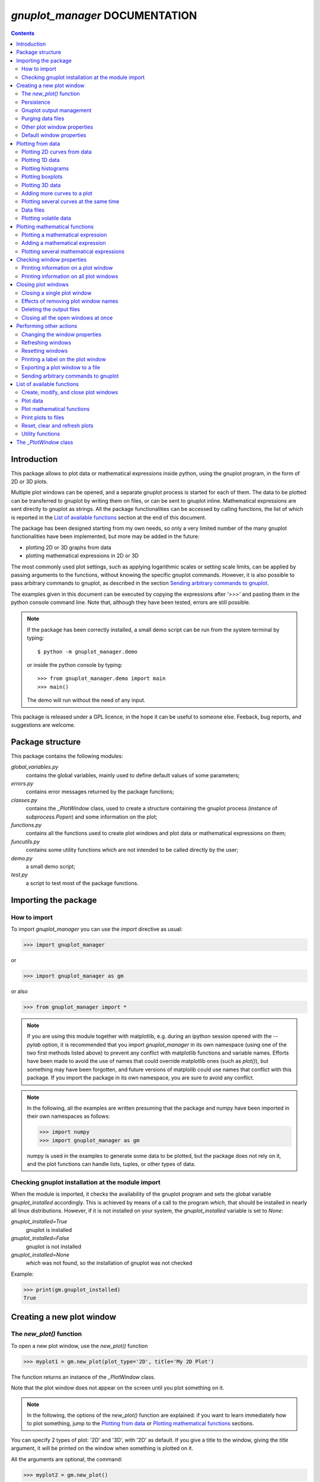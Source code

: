 
###############################
*gnuplot_manager* DOCUMENTATION
###############################

.. contents::

Introduction
============

This package allows to plot data or mathematical expressions inside python,
using the gnuplot program, in the form of 2D or 3D plots.

Multiple plot windows can be opened, and a separate gnuplot process 
is started for each of them.  The data to be plotted can be transferred
to gnuplot by writing them on files, or can be sent to gnuplot inline.
Mathematical expressions are sent directly to gnuplot as strings.
All the package functionalities can be accessed by calling functions,
the list of which is reported in the `List of available functions`_
section at the end of this document.

The package has been designed starting from my own needs, so only a
very limited number of the many gnuplot functionalities have been
implemented, but more may be added in the future:

- plotting 2D or 3D graphs from data
- plotting mathematical expressions in 2D or 3D

The most commonly used plot settings, such as applying logarithmic scales
or setting scale limits, can be applied by passing arguments to the functions,
without knowing the specific gnuplot commands.  However, it is also possible
to pass arbitrary commands to gnuplot, as described in the section
`Sending arbitrary commands to gnuplot`_.

The examples given in this document can be executed by copying the expressions
after *'>>>'* and pasting them in the python console command line. Note that,
although they have been tested, errors are still possible.

.. note:: If the package has been correctly installed, a small demo script can
   be run from the system terminal by typing::

   $ python -m gnuplot_manager.demo

   or inside the python console by typing::

   >>> from gnuplot_manager.demo import main
   >>> main()

   The demo will run without the need of any input.
    
This package is released under a GPL licence, in the hope it can be
useful to someone else. Feeback, bug reports, and suggestions are welcome.


Package structure
=================

This package contains the following modules:

*global_variables.py*
    contains the global variables, mainly used to define default values of 
    some parameters;
    
*errors.py*
    contains error messages returned by the package functions;
    
*classes.py*
    contains the *_PlotWindow* class, used to create a structure containing the
    gnuplot process (instance of *subprocess.Popen*) and some information on
    the plot;

*functions.py*
    contains all the functions used to create plot windows and plot 
    data or mathematical expressions on them;

*funcutils.py*
    contains some utility functions which are not intended to be called
    directly by the user;

*demo.py*
    a small demo script;

*test.py*
    a script to test most of the package functions.
    

Importing the package
=====================

How to import
-------------

To import *gnuplot_manager* you can use the *import* directive as usual:

>>> import gnuplot_manager

or 

>>> import gnuplot_manager as gm

or also

>>> from gnuplot_manager import *

.. note:: If you are using this module together with matplotlib, e.g. during an
   ipython session opened with the *--pylab* option, it is recommended that you import
   *gnuplot_manager* in its own namespace (using one of the two first methods
   listed above) to prevent any conflict with matplotlib functions and variable
   names. Efforts have been made to avoid the use of names that could
   override matplotlib ones (such as *plot()*), but something may have been forgotten,
   and future versions of matplolib could use names that conflict with this package.
   If you import the package in its own namespace, you are sure to avoid any conflict.

.. note:: In the following, all the examples are written presuming that the package
   and numpy have been imported in their own namespaces as follows:

   >>> import numpy
   >>> import gnuplot_manager as gm

   numpy is used in the examples to generate some data to be plotted, but the package
   does not rely on it, and the plot functions can handle lists, tuples, or other
   types of data.

Checking gnuplot installation at the module import
--------------------------------------------------

When the module is imported, it checks the availability of the gnuplot program
and sets the global variable *gnuplot_installed* accordingly.
This is achieved by means of a call to the program *which*, that should be
installed in nearly all linux distributions. However, if it is not installed
on your system, the *gnuplot_installed* variable is set to *None*:

*gnuplot_installed=True*
  gnuplot is installed
  
*gnuplot_installed=False*
  gnuplot is not installed
  
*gnuplot_installed=None*
  *which* was not found, so the installation of gnuplot was not checked

Example:

>>> print(gm.gnuplot_installed)
True


Creating a new plot window
==========================

The *new_plot()* function
-------------------------

To open a new plot window, use the *new_plot()* function

>>> myplot1 = gm.new_plot(plot_type='2D', title='My 2D Plot')

The function returns an instance of the *_PlotWindow* class.

Note that the plot window does not appear on the screen until you plot
something on it.

.. note:: In the following, the options of the *new_plot()* function
   are explained: if you want to learn immediately how to plot something,
   jump to the `Plotting from data`_ or `Plotting mathematical functions`_
   sections.

You can specify 2 types of plot: '2D' and '3D', with '2D' as default.
If you give a title to the window, giving the *title* argument,
it will be printed on the window when something is plotted on it.

All the arguments are optional, the command:

>>> myplot2 = gm.new_plot()

opens a '2D' plot without a title.

If invalid or inconsisted arguments are given to the *new_plot()* function,
a plot window is created using default values, and a tuple with a number
and an error message is stored in the *error* attribute of the *_PlotWindow* instance.
Examples:

>>> myplot3 = gm.new_plot(plot_type='4D')
>>> print(myplot3.error)
(14, 'unknown plot type "4D", using default "2D"')

.. note:: If you have tried all the examples described up to now, you have
   opened three *_PlotWindow* instances, none of which has opened a window on the screen,
   since there is nothing plotted yet.  You can  close all the open plot windows,
   terminating the associated gnuplot terminals, using the *plot_close_all()*
   function, described in the `Closing plot windows`_  section:
     
   >>> gm.plot_close_all()
   (0, 'Ok')
   

Persistence
-----------

If you give the *persistence=True* argument when opening a new plot, 
the window will remain visible after the gnuplot process has been closed, 
as described in the `Closing plot windows`_ section.
However, some operations, such as zooming and rescaling, may 
not be possible after the gnuplot process has been shut down.

>>> myplot = gm.new_plot(title='Persistent plot', persistence=True)

The default behavior is stored in the *PERSISTENCE* global variable:

>>> print(gm.PERSISTENCE)
False


Gnuplot output management
-------------------------

When you open a new plot window, you can specify how you like to treat 
the output of the associated gnuplot process, passing the 
*redirect_output* argument:

*redirect_output = False* 
    gnuplot output and errors are sent to */dev/stdout* and */dev/stderr*
    respectively, as it would happen when calling the program from the terminal.
    This can be useful when using gnuplot from the console, to get the output
    immediately;
*redirect_output = True* 
    the output is saved to files, which are stored in the directories
    *gnuplot.out/output/* and *gnuplot.out/errors/*;
*redirect_output = None* 
    the output is suppressed, sending it to */dev/null*.

You can specify a different behavior for each window you open:

>>> myplot1 = gm.new_plot(title='Output suppressed', redirect_output=None)
>>> myplot2 = gm.new_plot(title='Output saved on files', redirect_output=True)
>>> myplot3 = gm.new_plot(title='Output shown on console', redirect_output=False)

The default behavior is stored in the *REDIRECT_OUT* global variable:

>>> print(gm.REDIRECT_OUT)
False

.. note:: By default, gnuplot directs to */dev/stderr* the output
   of some of its commands, such as *print*, not only errors. 
   As an example, if you press the *h* key when the mouse pointer
   is inside a gnuplot window, gnuplot prints a list of the available commands.
   However, if the *redirect_output=True* has been specified, the menu appears
   on the file on which the */dev/stderr* (and not */dev/stdout*, as one would expect)
   has been redirected.  This depends on the gnuplot behavior and is not due to an
   erroneous redirection of the devices to the files.


Purging data files
------------------

By default, the old datafiles are removed each time new data or functions are plotted
on the plot window, unless the *replot=True* option is given [#replot]_.
If you want to change this behavior, preserving the data files,
you can pass the *purge=False* argument to the *new_plot()* function.

.. [#replot] a description of the *replot* argument is given in the
   `Adding more curves to a plot`_ section.
   

Other plot window properties
----------------------------

While opening the plot window, you can specify several other properties,
such as: type of terminal, window dimensions, position on the screen,
axis limits, labels, and so on.

Read the docstring of the *new_plot()* function for a list of all
the available options (press *q* to exit from the help page):

>>> help(gm.new_plot)

Default window properties
-------------------------

The default values used by the *new_plot()* function for terminal type, 
window dimensions and window position on the screen are *not*
the default ones used by newplot. They are stored in the following global variables:

- *DEFAULT_TERM*
- *DEFAULT_WIDTH*
- *DEFAULT_HEIGHT*
- *DEFAULT_XPOS*
- *DEFAULT_YPOS*

the first one is a string (e.g. 'x11'), while the other ones are numbers
expressing the window position and size in pixels.

If you want to open a plot window using gnuplot defaults, you can pass the 
*gnuplot_default* argument:

>>> myplot = gm.new_plot(gnuplot_default=True, title='Using gnuplot defaults')

.. note:: if you have tried the examples above, it is better that you call the
   *plot_close_all()* function to close all the plot windows opened in memory
   (none of which has something plotted yet):

   >>> gm.plot_close_all()
   (0,'Ok')


Plotting from data
==================

Plotting 2D curves from data
----------------------------

Before plotting 2D data, a 2D plot window must be opened first, as described
in the `Creating a new plot window`_ section:

>>> myplot2d = gm.new_plot(plot_type='2D', title='My 2D Plot')

To plot 2D data, use the *plot2d()* function, passing the *_PlotWindow* 
instance as first argument. The second and third arguments must be 
unidimensional data structures, such as numpy arrays, lists or tuples [#numbers]_,
having equal sizes, containing the x-values and y-values of the points to plot.
As an example, if the second and third argument are two arrays *x* and *y*:

- the first point to plot has coordinates (*x[0]*, *y[0]*)
- the second point has coordinates (*x[1]*, *y[1]*)
- and so on...

.. [#numbers] even single numbers, if you want to plot a single point.

The third argument (optional) is a string to be used as label in the 
plot legend.  Example:

>>> x = numpy.linspace(0,100,1001)
>>> y = x * x
>>> gm.plot2d(myplot2d, x, y, label='y=x^2')
(0, 'Ok')

.. image:: https://raw.githubusercontent.com/pietromandracci/gnuplot_manager/master/images/parabola-1.png
           
a gnuplot window should appear on the screen, and a parabola should be
plotted on it. The *plot2d()* function returns a tuple containing a
number and a string: if there are no errors, the number is zero and
the string is *'Ok'*, otherwise a number greater than zero and a string
describing the error are returned.

The list of all the error messages is contained in the *error.py* module:

>>> help(gm.errors)

Plotting 1D data
----------------

It is also possible to give to gnuplot a single set of data, usually if you
want to give y-values and let gnuplot automatically create the x-values,
by means of the *plot_1d()* function. The function works for 2D plot windows
only. Example:

>>> y = numpy.linspace(0,100,101)
>>> gm.plot1d(myplot2d, y, label='1D data')
(0,'Ok')

.. image:: https://raw.githubusercontent.com/pietromandracci/gnuplot_manager/master/images/plot1d.png

           
In the previous example gnuplot has used the ordinal numbers 1-100 as x-values
for the points of the plot.


Plotting histograms
-------------------

The *plot2d()* function can be used to plot histograms also. 
If the plot was opened passing the argument *style='histeps'*,
the data are plotted as an histogram, where each x-value is
interpreted as the center value of the bin, and each y-value
as the associated frequency. Example:

>>> myhistogram = gm.new_plot(style='histeps', title='My Histogram')
>>> bins = [1, 2, 3, 4, 5, 6, 7, 8, 9]
>>> freq = [1, 1, 4, 7, 8, 6, 3, 1, 0]
>>> gm.plot2d(myhistogram, bins, freq, label='My frequency data')
(0,'Ok')

.. image:: https://raw.githubusercontent.com/pietromandracci/gnuplot_manager/master/images/histogram-1.png

an histogram should be plotted. Note that, in this case, we have put
the *x* and *y* values in lists, instead of numpy arrays, but we could
have put them in tuples also, obtaining the same effect.

You can set the 'histeps' style on an already opened 2D plot
window  also, using the *plot_set()* function described in the
`Changing the window properties`_ section.


Plotting boxplots
-----------------

The function *plot_box()* allows to plot a boxplot from a set of data.
Example: 

>>> data = numpy.random.normal(3,20,50)
>>> gm.plot_box(myplot2d, data, width=100, label='My boxplot')
(0,'Ok')

.. image:: https://raw.githubusercontent.com/pietromandracci/gnuplot_manager/master/images/boxplot.png


Plotting 3D data
----------------

To plot 3D data, the plot window must be opened with the option
*plot_type = '3D'*, as described in the `Creating a new plot window`_
section:

>>> myplot3d = gm.new_plot(plot_type='3D', title='3D Plot')

then, the *plot3d()* function can be used to plot data on the window,
passing the *_PlotWindow* instance as first argument, and the x, y and
z values of the points to plot as the following arguments.

The x, y and z values to be plotted must be stored in 
unidimensional data structures of equal sizes, and contain the x, y,
and z coordinates of each point to plot. As an example, if you pass
the three arrays *x*, *y* and *z*: 

- the first point to plot has coordinates (*x[0]*, *y[0]*, *z[0]*)
- the second point has coordinates (*x[1]*, *y[1]*, *z[1]*)
- and so on...

Example of 3D curve plot:

>>> x = numpy.linspace(0,100,1001)
>>> y = numpy.linspace(0,200,1001)
>>> z = x * y
>>> gm.plot3d(myplot3d, x, y, z, label='3D curve')
(0, 'Ok')

.. image:: https://raw.githubusercontent.com/pietromandracci/gnuplot_manager/master/images/3Dplot-1.png

a 3D plot with a curve is plotted. If you click with the mouse on the window and move the pointer,
you can rotate the axes, changing the point of view (this is made by gnuplot, not by this package).

In the previous example, a curve in 3D is plotted, not a surface, since only a single *y* value is given
for each *x* value. To plot a surface, you must provide a set of *y* values for each *x* value, to form
a grid of values on the *x-y* plane. Example of the points needed to plot a *z=x+y* surface on a grid
of 4 x 4 points::
   
(x=0, y=0, z=0) (x=0, y=1, z=1) (x=0, y=2, z=2) (x=0, y=3, z=3)
(x=1, y=0, z=1) (x=1, y=1, z=2) (x=1, y=2, z=3) (x=1, y=3, z=4)
(x=2, y=0, z=2) (x=2, y=1, z=3) (x=2, y=2, z=4) (x=2, y=3, z=5)
(x=3, y=0, z=3) (x=3, y=1, z=4) (x=3, y=2, z=5) (x=3, y=3, z=6)

So the data to give to the *plot3d()* functions are:

>>> x = numpy.array([0, 0, 0, 0, 0, 1, 1, 1, 1, 1, 2, 2, 2, 2, 2, 3, 3, 3, 3, 3])
>>> y = numpy.array([0, 1, 2, 3, 0, 1, 2, 3, 0, 1, 2, 3, 0, 1, 2, 3, 0, 1, 2, 3])
>>> z = x + y
>>> gm.plot3d(myplot3d, x, y, z, label='z = x  + y')
(0, 'Ok')

A grid of crosses should be plotted, which are points of the *z = x + y* surface:

.. image:: https://raw.githubusercontent.com/pietromandracci/gnuplot_manager/master/images/3Dplot-2.png

Adding more curves to a plot
----------------------------

To add new data on the same plot, you must pass the *replot=True* argument:

>>> x1 = numpy.linspace(0,100,1001)
>>> y1 = x1 * x1
>>> gm.plot2d(myplot2d, x1, y1, label='My first 2D data')
(0, 'Ok')
>>> x2 = numpy.linspace(0,100,2001)
>>> y2 = x2 * x2 * x2 / 100
>>> gm.plot2d(myplot2d, x2, y2, label='My second 2D data', replot=True)
(0, 'Ok')

.. image:: https://raw.githubusercontent.com/pietromandracci/gnuplot_manager/master/images/plot2d-replot.png

However, if you want to plot multiple curves on the same plot,
it is more efficient to use the *plot_curves()* function described
in the next section.


Plotting several curves at the same time
----------------------------------------

The function *plot_curves()* allows to plot several curves at one time,
which is faster than plotting them one at a time using the *replot* option,
since gnuplot is called only once. Moreover, it lets you add a string with
arbitrary options to give to gnuplot.

Data to be plotted must be recorded in a list, each element of which
is itself a list, made of 4 elements for 2D plots, or 5 elements for 3D ones.

For 2D plots, each list element has the form *[x, y, label, options]*, while for 3D
plots it has the form *[x, y, z, label, options]*, where:

- *x* is the array of x coordinates of the points to plot:
  for 2d plot windows it can also be set to *None*,
  in which case the x-values for that curve are automatically created by gnuplot;
- *y* is the array of y coordinates of the points to plot;
- *z* is the array of z coordinates of the points to plot (only for 3D plots);
- *label* is a string with the label to show in the plot legend,
  or *None* if you do not want a label to be set
- *options* is a string with additional options you want to give to gnuplot, [#options]_
  or *None* if you do not want to give them

.. [#options] note that no check is made that the string contains valid gnuplot options.

Examples:

>>> x1 = numpy.linspace(0, 100, 101)
>>> y1 = 2 * x1
>>> z1 = x1 * y1
>>> x2 = numpy.linspace(0, 100, 201)
>>> y2 = 3 * x2
>>> z2 = x2 * y2 / 10
>>> list2d = [ [x1, y1, 'my first data 2D', None], [x2, y2, 'my second data 2D', 'with lines'] ]
>>> list3d = [ [x1, y1, z1, 'my first data 3D', None], [x2, y2, z2, 'my second data 3D', 'with linespoints'] ]

The first argument passed to *plot_curves()* must be the plot on which 
you want to operate, while the second is the list:

>>> gm.plot_curves(myplot2d, list2d)
(0, 'Ok')

.. image:: https://raw.githubusercontent.com/pietromandracci/gnuplot_manager/master/images/plot_curves-1.png

>>> gm.plot_curves(myplot3d, list3d)
(0, 'Ok')

.. image:: https://raw.githubusercontent.com/pietromandracci/gnuplot_manager/master/images/plot_curves-2.png

You can also use the function *plot_curves()* to plot a single curve, but the list
must have a single element, which is itself a list of 4 or 5 elements, 
so do not forget to put *double square brackets*:

>>> x1 = numpy.linspace(0,100,101)
>>> y1 = x1 * x1
>>> gm.plot_curves(myplot2d, [ [ x1, y1, 'only one curve', None] ])
(0, 'Ok')

.. image:: https://raw.githubusercontent.com/pietromandracci/gnuplot_manager/master/images/plot_curves-3.png

You can specify the *replot=True* option in the *plot_curves()* function also,  
if you want to add the new curves to the previously plotted ones.
Example:

>>> x1 = numpy.linspace(0,3.14, 101)
>>> y1 = numpy.sin(x1)
>>> x2 = numpy.linspace(0,3.14, 51)
>>> y2 = numpy.cos(x2)
>>> list2da = [ [x1, y1, 'my first data 2D', None], [x2, y2, 'my second data 2D', None] ]
>>> list2db = [ [x1, 2*y1, 'my third data 2D', None], [x2, 2*y2, 'my fourth data 2D', None] ]
>>> gm.plot_curves(myplot2d, list2da)
(0, 'Ok')

.. image:: https://raw.githubusercontent.com/pietromandracci/gnuplot_manager/master/images/plot_curves-4.png

>>> gm.plot_curves(myplot2d, list2db, replot=True)
(0, 'Ok')

.. image:: https://raw.githubusercontent.com/pietromandracci/gnuplot_manager/master/images/plot_curves-5.png

Data files
----------

The data to be plotted are written on files, which are saved
in the *gnuplot.out/data/* directory,
which is created in the current working directory.
The name of a data file has the following form:

*gnuplot_data_w<n>(<window-title>)_<type>_c<m>(<curve-label>).csv*

- *<n>* is the window number
- *<window-title>* is the string given to
  the *new_plot()* function as window title
- *<type>* is '1D', '2D' or '3D',
  where '1D' means that the x-values have been omitted
- *<m>* is the curve number
- *<curve-label>* is the string given to
  the plot function as label

If the window title and/or the curve label have not been given,
the filename will miss one or both the parts beween parentheses.

Note that, when composing filenames, characters listed in the 
*INVALID_CHARS* global variable are removed from the window titles 
and curve labels, and substituted with the char stored in the 
*SUBSTITUTE_CHAR* variable (which is *"_"*, unless you change it).


Plotting volatile data
----------------------

It is also possibile to pass data to gnuplot without writing them to
disk.  This can be achieved by passing the *volatile=True* argument
to any of the plot functions described in this section.  In this case
a data file is not created, instead the data are passed to gnuplot
as a string, together with the plotting commands, using the special
filename *'-'*. 

Note that plotting data in this way has some limitations: if there are
curves plotted from volatile data it is *not* possible to plot other
curves or functions on the same plot window using the *replot* option.
So if you want to mix on the same plot window volatile curves (i.e.
curves plotted using the *volatile* argument) together with non volatile
ones or functions, you must plot the volatile curves as the *last* plot
instruction.  Example:

>>> x = numpy.linspace(0,100,101)
>>> y = x * x
>>> z = y * x / 100
>>> gm.plot_function(myplot2d, 'x**2','function')
>>> gm.plot2d(myplot2d, x, y, label='non volatile data', replot=True)
>>> gm.plot2d(myplot2d, x, z, label='volatile data', volatile=True, replot=True)

.. image:: https://raw.githubusercontent.com/pietromandracci/gnuplot_manager/master/images/volatile.png

Note that while volatile data are plotted on a plot window, gnuplot
does not allow to toggle logarithmic scales.


Plotting mathematical functions
===============================

Plotting a mathematical expression
----------------------------------

If you have not opened a 2D plot window yet (e.g. because you have jumped
to this section from the index), you should do it now, using the *new_plot()*
function described in the `Creating a new plot window`_ section:

>>> myplot2d = gm.new_plot(plot_type='2D', title='My 2D Plot')

The function *plot_function()* allows to pass to gnuplot a string, representing
a mathematical function [#function_string]_:

>>> gm.plot_function(myplot2d, 'sin(x)', label='sin(x)')
(0, 'Ok')

.. [#function_string] No check is made that the string represents a valid
   mathematical expression. If it is not, gnuplot will print an error message
   on the console or on the file on which you have redirected */dev/stderr*
   (unless you have chosen to send it to */dev/null*).

.. image:: https://raw.githubusercontent.com/pietromandracci/gnuplot_manager/master/images/plot_function-1.png

To plot a 3D function, you must open a 3D plot window, if you don't have done
it yet:

>>> myplot3d = gm.new_plot(plot_type='3D', title='My 3D Plot')

>>> gm.plot_function(myplot3d, 'sin(x)*cos(y)', label='sin(x)*cos(y)')
(0, 'Ok')

.. image:: https://raw.githubusercontent.com/pietromandracci/gnuplot_manager/master/images/plot_function-2.png

If the *label* argument is not given or is set to *None*, gnuplot will automatically
use the function string as a label for the plot legend. If you don't want any label to be shown,
pass the argument *label=""* (empty string).



   
Adding a mathematical expression
--------------------------------

By default, *plot_function()* removes anything
that was previously plotted on the window. 
You can use the *replot=True* option to plot the function
on top of what was plotted before

>>> gm.plot_function(myplot2d, 'x*x', label='y=x^2')
(0, 'Ok')
>>> gm.plot_function(myplot2d, '2*x*x', label='y=2x^2', replot=True)
(0, 'Ok')

.. image:: https://raw.githubusercontent.com/pietromandracci/gnuplot_manager/master/images/plot_functions-1.png

Plotting several mathematical expressions
-----------------------------------------

The function *plot_functions()* allows to plot an arbitrary number of
mathematical expression in a single plot operation, and allows to give a string
with additional gnuplot options for each of them. 

The expression to be plotted must be recorded in a list, each element of which
is itself a list of 3 strings:

- the first one is the math expression;
- the second is the label to be shown on the plot legend;
- the third contains additional options you want to give to gnuplot, [#options2]_
  or *None* if you do not want to give them.

.. [#options2] note that no check is made that the string contains valid gnuplot options.  

>>> list2d = [ ['x*x', 'y=x^2', 'with lines'],  ['2*x*x', 'y=2x^2','with points'] ]
>>> gm.plot_functions(myplot2d, list2d)
(0, 'Ok')

.. image:: https://raw.githubusercontent.com/pietromandracci/gnuplot_manager/master/images/plot_functions-2.png

>>> list3d = [ ['sin(x)*cos(y)', 'z=sin(x)cos(y)', None], ['2*sin(x)*cos(y)', 'z=2sin(x)cos(y)', None] ]
>>> gm.plot_functions(myplot3d, list3d)
(0, 'Ok')

.. image:: https://raw.githubusercontent.com/pietromandracci/gnuplot_manager/master/images/plot_functions-3.png

If you don't want to set labels manually, put *None* in their place and gnuplot
will automatically create them, or put "" (empty string) and they will not be set.

You can pass the *replot=True* argument to plot functions without 
deleting anything was plotted before.

A single math expression can be plotted also (remember double square brackets):

>>> gm.plot_functions(myplot2d, [ ['x*x', 'y=x^2', None] ])
(0, 'Ok')

.. image:: https://raw.githubusercontent.com/pietromandracci/gnuplot_manager/master/images/plot_functions-4.png
           

Checking window properties
==========================

Printing information on a plot window 
--------------------------------------

The *plot_check()* function prints information about the plot window
given as argument: 

>>> myplot = gm.new_plot(plot_type='2D', title='2D plot')
>>> x = numpy.linspace(0,100,101)
>>> y = x * x
>>> z = y * x / 100
>>> gm.plot2d(myplot, x, y, label='y=x^2')
(0, 'Ok')
>>> gm.plot_function(myplot, 'x**2', replot=True)
(0, 'Ok')
>>> gm.plot2d(myplot, x, z, label='y=x^3/100', volatile=True, replot=True)
(0, 'Ok')
>>> gm.plot_check(myplot)
Window number:        2
Terminal type:        "x11"
Persistence:          "False"
Purge:                "True"
Window type:          "2D"
Window title:         "2D plot"
Number of functions:  1
Number of curves:     1
Number of volatiles:  1
X-axis range:         [None,None]
Y-axis range:         [None,None]

(0, 'Ok')


If the *expanded=True* argument is given, it prints more information,
including the PID of the gnuplot process and the names of the
datafiles:

>>> gm.plot_check(myplot, expanded=True)
Window number:        2
Terminal type:        "x11"
Persistence:          "False"
Purge:                "True"
Window type:          "2D"
Window title:         "2D plot"
Number of functions:  1
Number of curves:     1
Number of volatiles:  1
X-axis range:         [None,None]
Y-axis range:         [None,None]
Gnuplot process PID:  18801
Gnuplot output file:  "/dev/stdout"
Gnuplot errors file:  "/dev/stderr"
Functions
#  0: "x**2"
Curves
#  0: "gnuplot.out/data/gnuplot_data_w2_2D(2D plot)_c0(y=x^2).csv"

(0,'Ok')     


The function takes two more arguments:

*printout* (default is *True*): 
    if set to *True*, the output is printed on */dev/stdout/* 
*getstring* (default is *False*): 
    if set to *True*, a string with the output is returned. 
    This can be useful to write the output to a file or inside a GUI window.            


Printing information on all plot windows
----------------------------------------

The *plot_list()* function prints the same information given by the
*plot_check()* function  for all open windows. 


Closing plot windows
====================

Closing a single plot window
----------------------------

When you do not need a plot window anymore, you can close it by means of
the *plot_close()* function, which performs the following actions:

- terminates the gnuplot process associated to the *_PlotWindow* instance
  given as argument, by sending the *quit* gnuplot command to it;
- sets the *plot_type* attribute of the *_PlotWindow* instance  to *None*;
- removes the *_PlotWindow* instance from the *window_list* global variable.

.. note:: Closing the window on the screen by clicking on its 
   close button, *does not* close the gnuplot terminal and 
   *does not* remove the *_PlotWindow* instance from the list.

The name given to the *_PlotWindow* instance (e.g. *myplot*) is not removed
from the namespace. However, if you try to pass it to any function of the package,
an error message is returned:

>>> gm.plot_close(myplot2d)
(0. 'Ok')
>>> gm.plot_function(myplot2d, 'x**2')
(11, 'trying to operate on a closed plot window')


Effects of removing plot window names
-------------------------------------

Note that if you create a plot window with a name (e.g. *myplot*) and then
a second one with the same name, the first one is still in memory
(and the associated gnuplot process is still active), but is not
linked to that name (*myplot*) anymore. Example::

    >>> myplot = gm.new_plot()
    >>> myplot = gm.new_plot(plot_type='3D')
    >>> gm.plot_list()
    Window number:        0
    Terminal type:        "x11"
    Persistence:          "False"
    Purge:                "True"
    Window type:          "2D"
    Window title:         "None"
    Number of functions:  0
    Number of curves:     0
    Number of volatiles:  0
    X-axis range:         [None,None]
    Y-axis range:         [None,None]

    Window number:        1
    Terminal type:        "x11"
    Persistence:          "False"
    Purge:                "True"
    Window type:          "3D"
    Window title:         "None"
    Number of functions:  0
    Number of curves:     0
    Number of volatiles:  0
    X-axis range:         [None,None]
    Y-axis range:         [None,None]
    Z-axis range:         [None,None]   
   (0, 'Ok')

Here we have used the *plot_list()* function, which is described in the
`Checking window properties`_ section, to list all the open windows.
Now we have two plot windows, one 2D and one 3D, but only the second one
is linked to the name *myplot*, while the first one is not linked anymore
to any name. However, the first window is still present in the *window_list*
global variable, so it is shown in the list of windows.

Similarly, if you remove the plot window name from the namespace (e.g. by the
*del* command) without having called the *plot_close()* function before,
the associated *_PlotWindow* instance and its gnuplot process are *not* closed,
and are still present in the *window_list* variable. Example::

    >>> myplot = gm.new_plot()
    >>> gm.plot_list()
    Window number:        0
    Terminal type:        "x11"
    Persistence:          "False"
    Purge:                "True"
    Window type:          "2D"
    Window title:         "None"
    Number of functions:  0
    Number of curves:     0
    Number of volatiles:  0
    X-axis range:         [None,None]
    Y-axis range:         [None,None]    

    (0, 'Ok') 
    >>> del myplot
    >>> gm.plot_check(myplot)
    Traceback (most recent call last):
      File "<stdin>", line 1, in <module>
    NameError: name 'myplot' is not defined

    >>> gm.plot_list()
    Window number:        0
    Terminal type:        "x11"
    Persistence:          "False"
    Purge:                "True"
    Window type:          "2D"
    Window title:         "None"
    Number of functions:  0
    Number of curves:     0
    Number of volatiles:  0    
    X-axis range:         [None,None]
    Y-axis range:         [None,None]    

    (0, 'Ok')    

After deleting the *myplot* name, it is not possible to check the plot window
by means of the *plot_check()* function, because the window is not anymore linked
to the name *myplot*.
Instead, we can still check the plot window using the *plot_list()* function,
since it relies on the content of the *window_list* global variable, which
was not altered by the *del* command.

You could also create a plot window (i.e. a *_PlotWindow* instance) withou giving
a name to it:

>>> x = linspace(0,100,101)
>>> gm.plot1d(gm.new_plot(),x)

in this way, the plot window is created and passed directly as argument to
the plot function (*plot1d()* in this example) without giving a name to it.
Also in this case, the newly created plot window will appear in  the output
of the *plot_list()* function.
    
The *plot_close_all()* function, described in the
`Closing all the open windows at once`_ paragraph, closes all the plot windows
(and terminates their associated gnuplot processes), including the ones 
which are not linked to any name.


Deleting the output files
-------------------------

When a plot window is closed, the data files associated to the curves
are deleted or not, depending on the value of its *purge* attribute,
which was set when the plot window was opened according to the value
of the *purge* argument passed to the *new_plot()* function.
Examples:

>>> myplot = gm.new_plot(purge=True)

the datafiles will be deleted each time new data is plotted (without giving
the *replot=True* argument) and when the window is closed;

>>> myplot = gm.new_plot(purge=False)

the datafiles will *not* be deleted each time new data is plotted and
*not* be deleted when the window is closed.


The default behavior is stored in the *PURGE_DATA* global variable:

>>> print(gm.PURGE_DATA)
True

If the plot was opened passing the *redirect_output=True* argument,  
the files on which the gnuplot output and errors have been redirected
are deleted or not in the same way. If you want to preserve them,
when the the window has the *purge* option active, you can pass the
*keep_output=True* argument to the *plot_close()* function.


The optional *delay* parameter specifies a time (in seconds) to wait before
deleting the data files, after the *quit* command has been sent to gnuplot.
This can be useful in some circumstances, for example if you want to create
a persistent window, plot something complex on it, and then close the gnuplot
process leaving only the window open:

>>> myplot = gm.new_plot(persistence=True, purge=True)
>>> x = numpy.linspace(0, 1000, 1000000)
>>> y = x * x
>>> gm.plot2d(myplot, x, y)
(0, 'Ok')
>>> gm.plot_close(myplot, delay=1)
(0, 'Ok')

When the *plot_close()* function is called, it immediately sends the
*quit* command to gnuplot, but it is executed only when gnuplot
has completed the plot operation started by the *plot2d()* function.
If the datafiles were deleted immediately after sending the *quit* command,
they could be removed while the plot operation (plotting one million points) is still in progress.


Closing all the open windows at once
------------------------------------

The *plot_close_all()* function closes all the plot windows listed in the *window_list*
global variable, and empties it. It works calling the *plot_close()* function, so it gets
the same arguments.

>>> gm.plot_close_all()
(0, 'Ok')

By default, the function tries to delete the *gnuplot.out* directory, if it is empty.
If you don't want to delete it, you can pass the *purge_dir=False* argument.


Performing other actions
========================

Changing the window properties
------------------------------

You can change some properties of a plot window, such as logarithmic scale or
range of the axes, using the *plot_set()* function.
Example, to set logarithmic x axis:

>>> myplot = gm.new_plot(logx=False)
>>> gm.plot_set(myplot, logx=True)   # I have changed my mind...
(0, 'Ok')

By default, the new options are applied when a new curve or
function is plotted: if you want to apply them immediately, on
the already plotted items, pass the *replot=True* argument:

>>> x = numpy.linspace(1, 100, 100)
>>> y = numpy.exp(x)
>>> gm.plot2d(myplot, x, y)
(0, 'Ok')
>>> gm.plot_set(myplot, logx=False, logy=True, replot=True)
(0, 'Ok')

To know which settings are available, read the function docstring:

>>> help(gm.plot_set)

Only a few of the many possible settings provided by gnuplot
are implemented in this function. However, you can use the *plot_command()*
function to send to gnuplot any command you wish, as described in the
section `Sending arbitrary commands to gnuplot`_.


Refreshing windows
------------------

You can refresh the plot window at any time using the *plot_replot()* function:

>>> gm.plot_replot(myplot)
(0, 'Ok')

If you have closed the window by clicking on its close button, this will cause
it to reappear.

You can refresh all plot windows at once by the *plot_replot_all()* function:

>>> gm.plot_replot_all()
(0, 'Ok')


Resetting windows
-----------------

The *plot_reset()* function allows to reset the window properties:

- removes all the curves and functions
- clears the plot area

The *plot_axes* argument, which is *True* by default, tells the function to
plots the axes [#plotaxes]_ after having cleared the window.

If one axis has a defined range which is completely negative (e.g. [-2,-1])
and the logarithmic scale has been set, the linear scale is restored since
it would be impossible to plot any data.

.. [#plotaxes] to force gnuplot draw the axis, a small dot is plotted,
   which is barely visible, and is automatically removed as soon as
   something is plotted on the window.

The *plot_reset_all()* function resets all the plot windows at once.



Printing a label on the plot window
-----------------------------------

You can print an arbitrary string on the plot window using the *plot_label()* function

>>> myplot = gm.new_plot()
>>> gm.plot_label(myplot, x=10, y=10, label='This is a parabola !', erase=False)
(0, 'Ok')
>>> gm.plot_function(myplot,'x**2')
(0, 'Ok')

.. image:: https://raw.githubusercontent.com/pietromandracci/gnuplot_manager/master/images/plot_label-1.png

x and y are the position at which the string must be printed, expressed in 
characters, starting from the lower-left angle (x=1,y=1) of the graph.
The *erase=True* argument removes all previously printed strings before 
printing this one. If you pass the *erase=True*, but don't pass the
*label* argument, the plot is cleared from previously printed labels:

>>> gm.plot_label(myplot, erase=True)
(0, 'Ok')

By default, the label is not printed immediately, but is shown when
a new curve of function is plotted. If you want the label to be shown
immediately, you can pass the *replot=True* argument.  However, it
will work only if some plots or curves have been plotted before
(and therefore can be replotted).

>>> gm.plot_label(myplot, x=50, y=20, label='Hello !', erase=False, replot=True)
(0, 'Ok')

.. image:: https://raw.githubusercontent.com/pietromandracci/gnuplot_manager/master/images/plot_label-2.png

Read the function docstring for more details:

>>> help(gm.plot_label)


Exporting a plot window to a file
---------------------------------

A plot can be exported to a file in various formats using the
*plot_print()* function. The first argument passed must be the
*_PlotWindow* instance of the plot you want to export, followed
by: the terminal used to create the image, the filename, and an
optional string with additional options to pass to gnuplot.

>>> myplot = gm.new_plot()
>>> gm.plot_function(myplot, 'cos(x)')
(0,'Ok')
>>> gm.plot_print(myplot, terminal='png', filename='cosx.png', options='background \"#c0c000\"')
(0, 'Ok')

The file *cosx.png* is created in the current working directory, with the following image:

.. image:: https://raw.githubusercontent.com/pietromandracci/gnuplot_manager/master/images/cosx.png
           
If the filename is not given, a default name is given to the
output file, in the form:

*output_window#<n>.<ext>*

- *<n>* is the window number (*window_number* attribute of the
  *_PlotWindow* instance)
- *<ext>* is a standard extension depending on the terminal,
  (e.g. '.png' for png terminal).

The default terminal is stored in the global variable *DEFAULT_PRINT_TERM*,
while the list of allowed terminals is stored in *PRINT_TERMINALS*:

>>> print(gm.DEFAULT_PRINT_TERM)
png
>>> print(gm.PRINT_TERMINALS)
('png', 'jpeg', 'eps', 'gif', 'svg', 'latex', 'postscript', 'pdfcairo', 'dumb')

You can also export all the open plot windows at once, using the *plot_print_all()*
function. In this case, however, the default filenames are used, and the options,
if given, are the same for all the windows.

Read the function docstring for more datails:

>>> help(gm.plot_print)

  
Sending arbitrary commands to gnuplot
-------------------------------------

You can send arbitrary commands to the gnuplot process associated to
a plot window using the *plot_command()* function:

>>> myplot=gm.new_plot()
>>> gm.plot_command(myplot,string='<gnuplot-command>')

.. note:: No check is made that the string you provide is a valid
   gnuplot command: if it is not, gnuplot rises an error, which
   can be printed on console, written to file, or discarted, depending
   on the value given to the *redirect_output* parameter
   when the function *new_plot()* was called to create the plot.


List of available functions
===========================

Read the doctrings for a complete description of each function.

Create, modify, and close plot windows
--------------------------------------

*new_plot()*
    create a new plot window
*plot_set()*
    modify some properties of a previously created window
*plot_command()*
    send a command to the gnuplot process
*plot_close()*
    close the plot window and terminate the gnuplot process
*plot_close_all()*
    close all the plot windows and terminate all the gnuplot processes 


Plot data
---------

*plot1d()*
    plot a curve from 1d data
*plot2d()*
    plot a curve from 2d data
*plot3d()*
    plot a curve from 3d data
*plot_box()*
    plot a boxplot from 1d data
*plot_curves()*
    plot several curves at the same time

Plot mathematical functions
---------------------------

*plot_function()*
    plot a mathematical expression
*plot_functions()*
    plot several mathematical expression at once


Print plots to files
--------------------

*plot_print()*
    export a plot to a file

*plot_print_all()*
    export to files all the open plots


Reset, clear and refresh plots
------------------------------

*plot_reset()*
    reset a plot: remove all curves and functions
    and the clear the window 
*plot_reset_all()*
    reset all plot windows
*plot_clear()*
    clear the plot area
*plot_clear_all()*
    clear the plot area of all plots
*plot_replot()*
    refresh the plot window
*plot_replot_all()*
    refresh all the plot windows


Utility functions
-----------------

*plot_label()*
    print a string on the plot
*plot_raise()*
    rise the plot window over the other windows on the screen
*plot_lower()*
    lower the plot window under the other windows on the screen
*plot_raise_all()*
    rise all the plot windows    
*plot_lower_all()*
    lower all the plot windows
*plot_check()*
    print the plot properties
*plot_list()*
    print the properties of all plots


The *_PlotWindow* class
=======================

Each plot window is an instance of the *_PlotWindow* class, 
which has several attributes:

*self.window_number*:   
    an integer number that identifies the plot window, [#window_number]_                               
    mainly used to generate unique names for the data files
*self.gnuplot_process*: 
     gnuplot process (instance of *subprocess.Popen*)    
*self.term_type*:
    the type of gnuplot terminal    
*self.plot_type*:
    a string defining the type of plot : '2D', '3D',
    or *None* if the plot window has been closed
*self.n_axes:*
    number of plot axes (2 for 2D plots, 3 for 3D ones)
*self.xmin*:
    minimum of the x-axis (*None* if not set)
*self.xmax*:
    maximum of the x-axis (*None* if not set)
*self.ymin*:
    minimum of the y-axis (*None* if not set)
*self.ymax*:
    maximum of the y-axis (*None* if not set)
*self.zmin*:
    minimum of the z-axis (*None* if not set)
*self.zmax*:
    maximum of the z-axis (*None* if not set)
*self.persistence*:
    *True* if the plot was opened as persistent
*self.title*:
    the window title (*None* if not given)
*self.filename_out*: 
     name of the file to which gnuplot output is redirected
*self.filename_err*:
     name of the file to which gnuplot errors are redirected     
*self.data_filenames*:
     list containing the names of the datafiles related to the
     curves presently plotted on the window
*self.n_volatiles*:
     number of curves that have been plotted using the *volatile=True*
     argument: they are not listed in *self.data_filenames* since
     there are no associated data files
*self.functions*:
     list containing the function strings [#functions]_
*slef.purge*:
     if True, old data files are removed when new data is plotted
     without the *replot=True* option or when the window is closed
*self.error*:
     if there was an error while creating the plot window,
     an error message is stored here

.. [#window_number] Note that this number is *not* the index that identifies the
   plot window inside the *window_list* variable: in fact the former is fixed,
   while the latter may change when other windows are removed from the list.

.. [#functions] Note that no check is made that function strings given to gnuplot 
   are correct. So even wrong ones (which therefore gnuplot has not plotted)
   are listed here.

.. note:: If you modify the plot by sending commands to gnuplot directly, using
   the *plot_command()* function, some of these attributes, such as the number of curves 
   and the list of data files, may not be updated properly.

The *_PlotWindow* class have some methods also, which are called by the functions
of the *functions.py* module to perform their tasks:

*self._command()*
    method used to send commands to gnuplot
*self._quit_gnuplot()*
    method used to terminate the gnuplot process and close the window
*self._add_functions()*
    method used to add one or more mathematical expression
*self._add_curves()*
    method used to add one or more curves from data

.. note:: Since the package is designed to use the functions in the
   *functions.py* module, these methods are not intended to be called directly.

